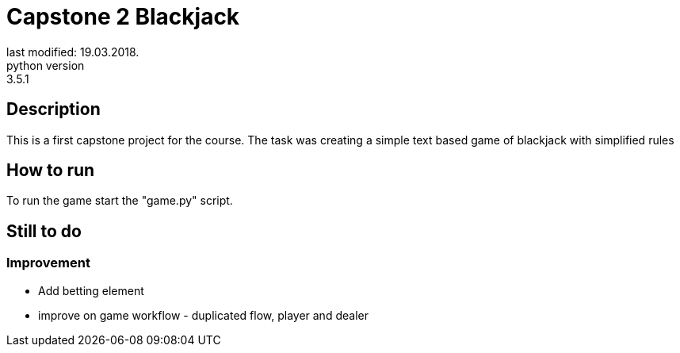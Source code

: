 = Capstone 2 Blackjack
last modified: 19.03.2018.
python version: 3.5.1

== Description
This is a first capstone project for the course.
The task was creating a simple text based game of blackjack with simplified rules

== How to run
To run the game start the "game.py" script.

== Still to do
=== Improvement
- Add betting element
- improve on game workflow - duplicated flow, player and dealer
